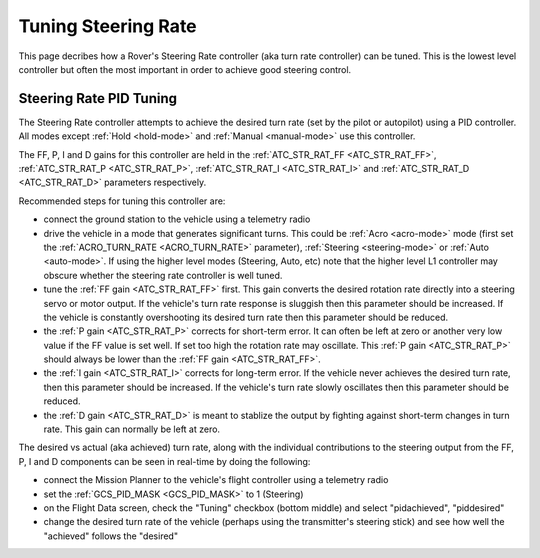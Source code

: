 .. _rover-tuning-steering-rate:

====================
Tuning Steering Rate
====================

This page decribes how a Rover's Steering Rate controller (aka turn rate controller) can be tuned.  This is the lowest level controller but often the most important in order to achieve good steering control.

.. image:: ../images/rover-tuning-steering-rate.png
    :target: ../_images/rover-tuning-steering-rate.png

Steering Rate PID Tuning
------------------------

The Steering Rate controller attempts to achieve the desired turn rate (set by the pilot or autopilot) using a PID controller.  All modes except :ref:`Hold <hold-mode>` and :ref:`Manual <manual-mode>` use this controller.

The FF, P, I and D gains for this controller are held in the :ref:`ATC_STR_RAT_FF <ATC_STR_RAT_FF>`, :ref:`ATC_STR_RAT_P <ATC_STR_RAT_P>`, :ref:`ATC_STR_RAT_I <ATC_STR_RAT_I>` and :ref:`ATC_STR_RAT_D <ATC_STR_RAT_D>` parameters respectively.

Recommended steps for tuning this controller are:

- connect the ground station to the vehicle using a telemetry radio
- drive the vehicle in a mode that generates significant turns.  This could be :ref:`Acro <acro-mode>` mode (first set the :ref:`ACRO_TURN_RATE <ACRO_TURN_RATE>` parameter), :ref:`Steering <steering-mode>` or :ref:`Auto <auto-mode>`.  If using the higher level modes (Steering, Auto, etc) note that the higher level L1 controller may obscure whether the steering rate controller is well tuned.
- tune the :ref:`FF gain <ATC_STR_RAT_FF>` first.  This gain converts the desired rotation rate directly into a steering servo or motor output.  If the vehicle's turn rate response is sluggish then this parameter should be increased.  If the vehicle is constantly overshooting its desired turn rate then this parameter should be reduced.
- the :ref:`P gain <ATC_STR_RAT_P>` corrects for short-term error.  It can often be left at zero or another very low value if the FF value is set well.  If set too high the rotation rate may oscillate.  This :ref:`P gain <ATC_STR_RAT_P>` should always be lower than the :ref:`FF gain <ATC_STR_RAT_FF>`.
- the :ref:`I gain <ATC_STR_RAT_I>` corrects for long-term error.  If the vehicle never achieves the desired turn rate, then this parameter should be increased.  If the vehicle's turn rate slowly oscillates then this parameter should be reduced.
- the :ref:`D gain <ATC_STR_RAT_D>` is meant to stablize the output by fighting against short-term changes in turn rate.  This gain can normally be left at zero.

The desired vs actual (aka achieved) turn rate, along with the individual contributions to the steering output from the FF, P, I and D components can be seen in real-time by doing the following:

- connect the Mission Planner to the vehicle's flight controller using a telemetry radio
- set the :ref:`GCS_PID_MASK <GCS_PID_MASK>` to 1 (Steering)
- on the Flight Data screen, check the "Tuning" checkbox (bottom middle) and select "pidachieved", "piddesired"
- change the desired turn rate of the vehicle (perhaps using the transmitter's steering stick) and see how well the "achieved" follows the "desired"

.. image:: ../images/rover-throttle-and-speed2.png
    :target: ../_images/rover-throttle-and-speed2.png
